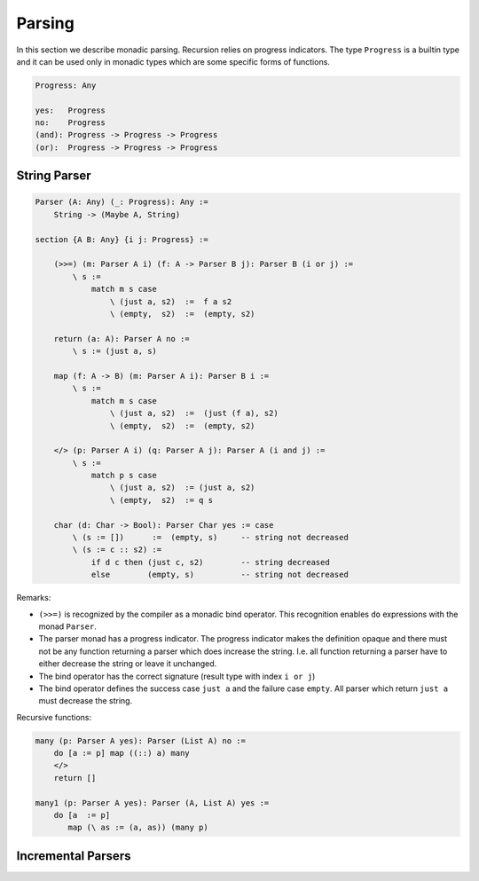 ********************************************************************************
Parsing
********************************************************************************

In this section we describe monadic parsing. Recursion relies on progress
indicators. The type ``Progress`` is a builtin type and it can be used only in
monadic types which are some specific forms of functions.

.. code::

    Progress: Any

    yes:   Progress
    no:    Progress
    (and): Progress -> Progress -> Progress
    (or):  Progress -> Progress -> Progress



String Parser
================================================================================

.. code::

    Parser (A: Any) (_: Progress): Any :=
        String -> (Maybe A, String)

    section {A B: Any} {i j: Progress} :=

        (>>=) (m: Parser A i) (f: A -> Parser B j): Parser B (i or j) :=
            \ s :=
                match m s case
                    \ (just a, s2)  :=  f a s2
                    \ (empty,  s2)  :=  (empty, s2)

        return (a: A): Parser A no :=
            \ s := (just a, s)

        map (f: A -> B) (m: Parser A i): Parser B i :=
            \ s :=
                match m s case
                    \ (just a, s2)  :=  (just (f a), s2)
                    \ (empty,  s2)  :=  (empty, s2)

        </> (p: Parser A i) (q: Parser A j): Parser A (i and j) :=
            \ s :=
                match p s case
                    \ (just a, s2)  := (just a, s2)
                    \ (empty,  s2)  := q s

        char (d: Char -> Bool): Parser Char yes := case
            \ (s := [])      :=  (empty, s)     -- string not decreased
            \ (s := c :: s2) :=
                if d c then (just c, s2)        -- string decreased
                else        (empty, s)          -- string not decreased

Remarks:

- ``(>>=)`` is recognized by the compiler as a monadic bind operator. This
  recognition enables ``do`` expressions with the monad ``Parser``.

- The parser monad has a progress indicator. The progress indicator makes the
  definition opaque and there must not be any function returning a parser which
  does increase the string. I.e. all function returning a parser have to either
  decrease the string or leave it unchanged.

- The bind operator has the correct signature (result type with index ``i or
  j``)

- The bind operator defines the success case ``just a`` and the failure case
  ``empty``. All parser which return ``just a`` must decrease the string.


Recursive functions:

.. code::

        many (p: Parser A yes): Parser (List A) no :=
            do [a := p] map ((::) a) many
            </>
            return []

        many1 (p: Parser A yes): Parser (A, List A) yes :=
            do [a  := p]
               map (\ as := (a, as)) (many p)






Incremental Parsers
================================================================================
